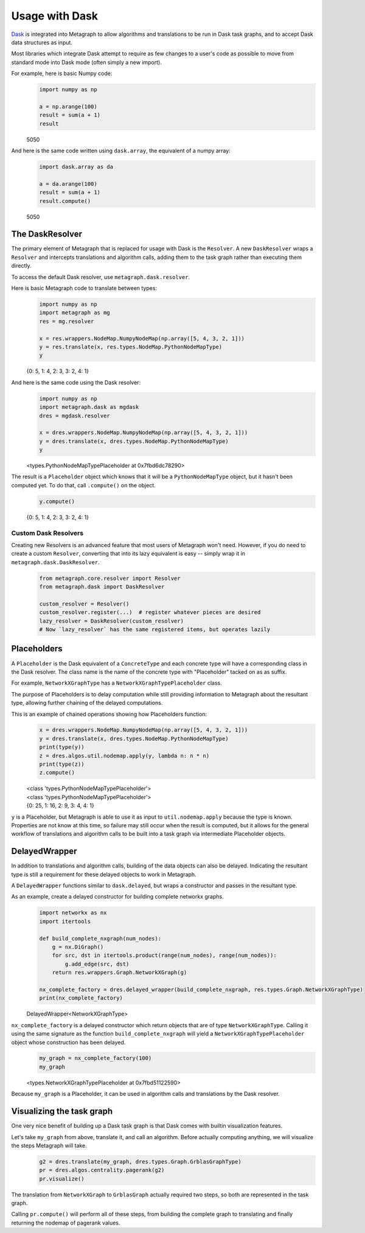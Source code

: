 .. _dask:

Usage with Dask
===============

`Dask <https://dask.org/>`__ is integrated into Metagraph to allow algorithms and translations to be run in Dask task
graphs, and to accept Dask data structures as input.

Most libraries which integrate Dask attempt to require as few changes to a user's code as possible to
move from standard mode into Dask mode (often simply a new import).

For example, here is basic Numpy code:

\
    .. code-block:: python

        import numpy as np

        a = np.arange(100)
        result = sum(a + 1)
        result

    5050

And here is the same code written using ``dask.array``, the equivalent of a numpy array:

\
    .. code-block:: python

        import dask.array as da

        a = da.arange(100)
        result = sum(a + 1)
        result.compute()

    5050


The DaskResolver
----------------

The primary element of Metagraph that is replaced for usage with Dask is the ``Resolver``. A new ``DaskResolver``
wraps a ``Resolver`` and intercepts translations and algorithm calls, adding them to the task graph rather than
executing them directly.

To access the default Dask resolver, use ``metagraph.dask.resolver``.

Here is basic Metagraph code to translate between types:

\
    .. code-block:: python

        import numpy as np
        import metagraph as mg
        res = mg.resolver

        x = res.wrappers.NodeMap.NumpyNodeMap(np.array([5, 4, 3, 2, 1]))
        y = res.translate(x, res.types.NodeMap.PythonNodeMapType)
        y

    {0: 5, 1: 4, 2: 3, 3: 2, 4: 1}

And here is the same code using the Dask resolver:

\
    .. code-block:: python

        import numpy as np
        import metagraph.dask as mgdask
        dres = mgdask.resolver

        x = dres.wrappers.NodeMap.NumpyNodeMap(np.array([5, 4, 3, 2, 1]))
        y = dres.translate(x, dres.types.NodeMap.PythonNodeMapType)
        y

    <types.PythonNodeMapTypePlaceholder at 0x7fbd6dc78290>

The result is a ``Placeholder`` object which knows that it will be a ``PythonNodeMapType`` object,
but it hasn't been computed yet. To do that, call ``.compute()`` on the object.

\
    .. code-block:: python

        y.compute()

    {0: 5, 1: 4, 2: 3, 3: 2, 4: 1}


Custom Dask Resolvers
~~~~~~~~~~~~~~~~~~~~~

Creating new Resolvers is an advanced feature that most users of Metagraph won't need. However, if you do
need to create a custom ``Resolver``, converting that into its lazy equivalent is easy -- simply wrap it in
``metagraph.dask.DaskResolver``.

\
    .. code-block:: python

        from metagraph.core.resolver import Resolver
        from metagraph.dask import DaskResolver

        custom_resolver = Resolver()
        custom_resolver.register(...)  # register whatever pieces are desired
        lazy_resolver = DaskResolver(custom_resolver)
        # Now `lazy_resolver` has the same registered items, but operates lazily


Placeholders
------------

A ``Placeholder`` is the Dask equivalent of a ``ConcreteType`` and each concrete type will have a corresponding
class in the Dask resolver. The class name is the name of the concrete type with "Placeholder" tacked on as
as suffix.

For example, ``NetworkXGraphType`` has a ``NetworkXGraphTypePlaceholder`` class.

The purpose of Placeholders is to delay computation while still providing information to Metagraph about the
resultant type, allowing further chaining of the delayed computations.

This is an example of chained operations showing how Placeholders function:

\
    .. code-block:: python

        x = dres.wrappers.NodeMap.NumpyNodeMap(np.array([5, 4, 3, 2, 1]))
        y = dres.translate(x, dres.types.NodeMap.PythonNodeMapType)
        print(type(y))
        z = dres.algos.util.nodemap.apply(y, lambda n: n * n)
        print(type(z))
        z.compute()

    | <class 'types.PythonNodeMapTypePlaceholder'>
    | <class 'types.PythonNodeMapTypePlaceholder'>
    | {0: 25, 1: 16, 2: 9, 3: 4, 4: 1}

``y`` is a Placeholder, but Metagraph is able to use it as input to ``util.nodemap.apply`` because the
type is known. Properties are not know at this time, so failure may still occur when the result is computed,
but it allows for the general workflow of translations and algorithm calls to be built into a task graph
via intermediate Placeholder objects.


DelayedWrapper
--------------

In addition to translations and algorithm calls, building of the data objects can also be delayed. Indicating
the resultant type is still a requirement for these delayed objects to work in Metagraph.

A ``DelayedWrapper`` functions similar to ``dask.delayed``, but wraps a constructor and passes in the resultant
type.

As an example, create a delayed constructor for building complete networkx graphs.

\
    .. code-block:: python

        import networkx as nx
        import itertools

        def build_complete_nxgraph(num_nodes):
            g = nx.DiGraph()
            for src, dst in itertools.product(range(num_nodes), range(num_nodes)):
                g.add_edge(src, dst)
            return res.wrappers.Graph.NetworkXGraph(g)

        nx_complete_factory = dres.delayed_wrapper(build_complete_nxgraph, res.types.Graph.NetworkXGraphType)
        print(nx_complete_factory)

    DelayedWrapper<NetworkXGraphType>

``nx_complete_factory`` is a delayed constructor which return objects that are of type ``NetworkXGraphType``.
Calling it using the same signature as the function ``build_complete_nxgraph`` will yield a
``NetworkXGraphTypePlaceholder`` object whose construction has been delayed.

\
    .. code-block:: python

        my_graph = nx_complete_factory(100)
        my_graph

    <types.NetworkXGraphTypePlaceholder at 0x7fbd51122590>

Because ``my_graph`` is a Placeholder, it can be used in algorithm calls and translations by the Dask resolver.


Visualizing the task graph
--------------------------

One very nice benefit of building up a Dask task graph is that Dask comes with builtin visualization features.

Let's take ``my_graph`` from above, translate it, and call an algorithm. Before actually computing anything,
we will visualize the steps Metagraph will take.

\
    .. code-block:: python

        g2 = dres.translate(my_graph, dres.types.Graph.GrblasGraphType)
        pr = dres.algos.centrality.pagerank(g2)
        pr.visualize()

    .. image:: dask_visualize.png

The translation from ``NetworkXGraph`` to ``GrblasGraph`` actually required two steps, so both are represented
in the task graph.

Calling ``pr.compute()`` will perform all of these steps, from building the complete graph to
translating and finally returning the nodemap of pagerank values.